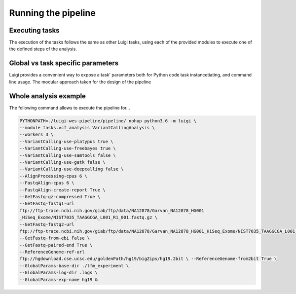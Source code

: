 Running the pipeline
====================

Executing tasks
^^^^^^^^^^^^^^^

The execution of the tasks follows the same as other Luigi tasks,
using each of the provided modules to execute one of the defined steps 
of the analysis.

Global vs task specific parameters
^^^^^^^^^^^^^^^^^^^^^^^^^^^^^^^^^^

Luigi provides a convenient way to expose a task' parameters both for Python code 
task instancetiating, and command line usage. The modular approach taken for the 
design of the pipeline 

Whole analysis example
^^^^^^^^^^^^^^^^^^^^^^

The following command allows to execute the pipeline for...

.. code:: bash
   
   PYTHONPATH=./luigi-wes-pipeline/pipeline/ nohup python3.6 -m luigi \ 
   --module tasks.vcf_analysis VariantCallingAnalysis \ 
   --workers 3 \ 
   --VariantCalling-use-platypus true \ 
   --VariantCalling-use-freebayes true \ 
   --VariantCalling-use-samtools false \ 
   --VariantCalling-use-gatk false \ 
   --VariantCalling-use-deepcalling false \ 
   --AlignProcessing-cpus 6 \ 
   --FastqAlign-cpus 6 \ 
   --FastqAlign-create-report True \ 
   --GetFastq-gz-compressed True \ 
   --GetFastq-fastq1-url 
   ftp://ftp-trace.ncbi.nih.gov/giab/ftp/data/NA12878/Garvan_NA12878_HG001
   _HiSeq_Exome/NIST7035_TAAGGCGA_L001_R1_001.fastq.gz \ 
   --GetFastq-fastq2-url 
   ftp://ftp-trace.ncbi.nih.gov/giab/ftp/data/NA12878/Garvan_NA12878_HG001_HiSeq_Exome/NIST7035_TAAGGCGA_L001_R2_001.fastq.gz \ 
   --GetFastq-from-ebi False \ 
   --GetFastq-paired-end True \ 
   --ReferenceGenome-ref-url 
   ftp://hgdownload.cse.ucsc.edu/goldenPath/hg19/bigZips/hg19.2bit \ --ReferenceGenome-from2bit True \ 
   --GlobalParams-base-dir ./tfm_experiment \ 
   --GlobalParams-log-dir .logs \ 
   --GlobalParams-exp-name hg19 & 
